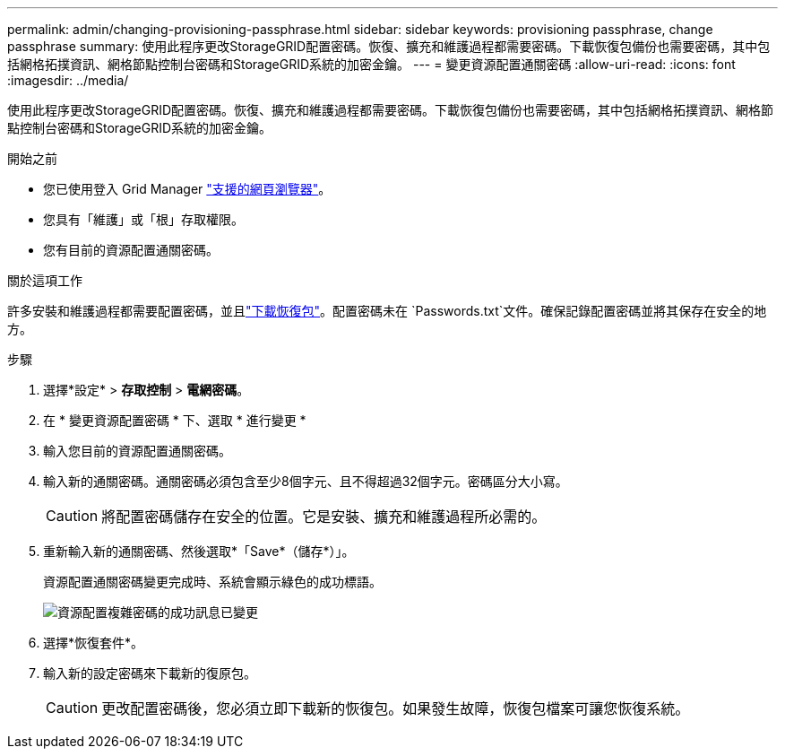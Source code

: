 ---
permalink: admin/changing-provisioning-passphrase.html 
sidebar: sidebar 
keywords: provisioning passphrase, change passphrase 
summary: 使用此程序更改StorageGRID配置密碼。恢復、擴充和維護過程都需要密碼。下載恢復包備份也需要密碼，其中包括網格拓撲資訊、網格節點控制台密碼和StorageGRID系統的加密金鑰。 
---
= 變更資源配置通關密碼
:allow-uri-read: 
:icons: font
:imagesdir: ../media/


[role="lead"]
使用此程序更改StorageGRID配置密碼。恢復、擴充和維護過程都需要密碼。下載恢復包備份也需要密碼，其中包括網格拓撲資訊、網格節點控制台密碼和StorageGRID系統的加密金鑰。

.開始之前
* 您已使用登入 Grid Manager link:../admin/web-browser-requirements.html["支援的網頁瀏覽器"]。
* 您具有「維護」或「根」存取權限。
* 您有目前的資源配置通關密碼。


.關於這項工作
許多安裝和維護過程都需要配置密碼，並且link:../maintain/downloading-recovery-package.html["下載恢復包"]。配置密碼未在 `Passwords.txt`文件。確保記錄配置密碼並將其保存在安全的地方。

.步驟
. 選擇*設定* > *存取控制* > *電網密碼*。
. 在 * 變更資源配置密碼 * 下、選取 * 進行變更 *
. 輸入您目前的資源配置通關密碼。
. 輸入新的通關密碼。通關密碼必須包含至少8個字元、且不得超過32個字元。密碼區分大小寫。
+

CAUTION: 將配置密碼儲存在安全的位置。它是安裝、擴充和維護過程所必需的。

. 重新輸入新的通關密碼、然後選取*「Save*（儲存*）」。
+
資源配置通關密碼變更完成時、系統會顯示綠色的成功標語。

+
image::../media/change_provisioning_passphrase_success.png[資源配置複雜密碼的成功訊息已變更]

. 選擇*恢復套件*。
. 輸入新的設定密碼來下載新的復原包。
+

CAUTION: 更改配置密碼後，您必須立即下載新的恢復包。如果發生故障，恢復包檔案可讓您恢復系統。


